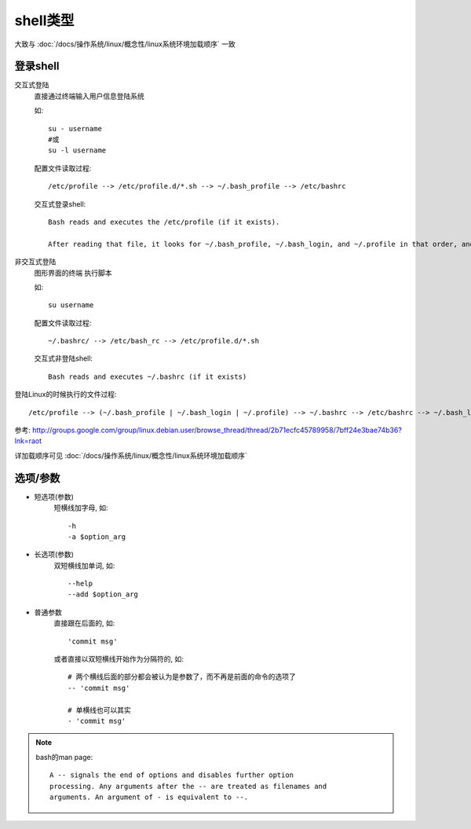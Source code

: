 ==========================
shell类型
==========================


.. post:: 2023-02-27 21:24:23
  :tags: linux, 概念性
  :category: 操作系统
  :author: YanQue
  :location: CD
  :language: zh-cn


.. shell基础了解

大致与 :doc:`/docs/操作系统/linux/概念性/linux系统环境加载顺序` 一致

登录shell
==========================

交互式登陆
	直接通过终端输入用户信息登陆系统

	如::

		su - username
		#或
		su -l username

	配置文件读取过程::

		/etc/profile --> /etc/profile.d/*.sh --> ~/.bash_profile --> /etc/bashrc

	交互式登录shell::

		Bash reads and executes the /etc/profile (if it exists).

		After reading that file, it looks for ~/.bash_profile, ~/.bash_login, and ~/.profile in that order, and reads and executes the first one (that exists and is readable).  When a login shell exits: Bash reads and executes ~/.bash_logout (if it exists).

非交互式登陆
	图形界面的终端 执行脚本

	如::

		su username

	配置文件读取过程::

		~/.bashrc/ --> /etc/bash_rc --> /etc/profile.d/*.sh

	交互式非登陆shell::

		Bash reads and executes ~/.bashrc (if it exists)

登陆Linux的时候执行的文件过程::

	/etc/profile --> (~/.bash_profile | ~/.bash_login | ~/.profile) --> ~/.bashrc --> /etc/bashrc --> ~/.bash_logout

参考: `<http://groups.google.com/group/linux.debian.user/browse_thread/thread/2b71ecfc45789958/7bff24e3bae74b36?lnk=raot>`_

详加载顺序可见 :doc:`/docs/操作系统/linux/概念性/linux系统环境加载顺序`

选项/参数
==========================

- 短选项(参数)
	短横线加字母, 如::

		-h
		-a $option_arg
- 长选项(参数)
	双短横线加单词, 如::

		--help
		--add $option_arg
- 普通参数
	直接跟在后面的, 如::

		'commit msg'

	或者直接以双短横线开始作为分隔符的, 如::

		# 两个横线后面的部分都会被认为是参数了，而不再是前面的命令的选项了
		-- 'commit msg'

		# 单横线也可以其实
		- 'commit msg'

.. note::

	bash的man page::

		A -- signals the end of options and disables further option
		processing. Any arguments after the -- are treated as filenames and
		arguments. An argument of - is equivalent to --.


